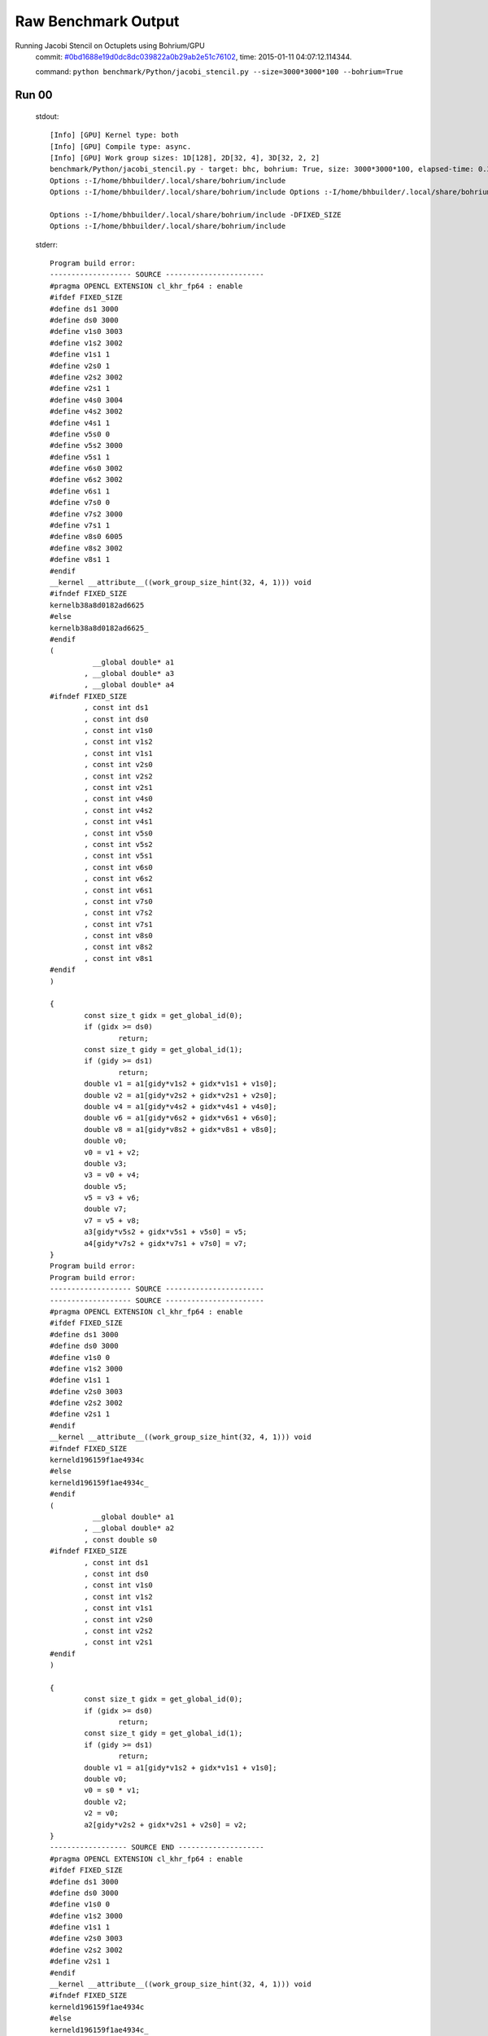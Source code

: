 
Raw Benchmark Output
====================

Running Jacobi Stencil on Octuplets using Bohrium/GPU
    commit: `#0bd1688e19d0dc8dc039822a0b29ab2e51c76102 <https://bitbucket.org/bohrium/bohrium/commits/0bd1688e19d0dc8dc039822a0b29ab2e51c76102>`_,
    time: 2015-01-11 04:07:12.114344.

    command: ``python benchmark/Python/jacobi_stencil.py --size=3000*3000*100 --bohrium=True``

Run 00
~~~~~~
    stdout::

        [Info] [GPU] Kernel type: both
        [Info] [GPU] Compile type: async.
        [Info] [GPU] Work group sizes: 1D[128], 2D[32, 4], 3D[32, 2, 2]
        benchmark/Python/jacobi_stencil.py - target: bhc, bohrium: True, size: 3000*3000*100, elapsed-time: 0.382576
        Options :-I/home/bhbuilder/.local/share/bohrium/include 
        Options :-I/home/bhbuilder/.local/share/bohrium/include Options :-I/home/bhbuilder/.local/share/bohrium/include -DFIXED_SIZE
        
        Options :-I/home/bhbuilder/.local/share/bohrium/include -DFIXED_SIZE
        Options :-I/home/bhbuilder/.local/share/bohrium/include 
        

    stderr::

        Program build error:
        ------------------- SOURCE -----------------------
        #pragma OPENCL EXTENSION cl_khr_fp64 : enable
        #ifdef FIXED_SIZE
        #define ds1 3000
        #define ds0 3000
        #define v1s0 3003
        #define v1s2 3002
        #define v1s1 1
        #define v2s0 1
        #define v2s2 3002
        #define v2s1 1
        #define v4s0 3004
        #define v4s2 3002
        #define v4s1 1
        #define v5s0 0
        #define v5s2 3000
        #define v5s1 1
        #define v6s0 3002
        #define v6s2 3002
        #define v6s1 1
        #define v7s0 0
        #define v7s2 3000
        #define v7s1 1
        #define v8s0 6005
        #define v8s2 3002
        #define v8s1 1
        #endif
        __kernel __attribute__((work_group_size_hint(32, 4, 1))) void
        #ifndef FIXED_SIZE
        kernelb38a8d0182ad6625
        #else
        kernelb38a8d0182ad6625_
        #endif
        (
        	  __global double* a1
        	, __global double* a3
        	, __global double* a4
        #ifndef FIXED_SIZE
        	, const int ds1
        	, const int ds0
        	, const int v1s0
        	, const int v1s2
        	, const int v1s1
        	, const int v2s0
        	, const int v2s2
        	, const int v2s1
        	, const int v4s0
        	, const int v4s2
        	, const int v4s1
        	, const int v5s0
        	, const int v5s2
        	, const int v5s1
        	, const int v6s0
        	, const int v6s2
        	, const int v6s1
        	, const int v7s0
        	, const int v7s2
        	, const int v7s1
        	, const int v8s0
        	, const int v8s2
        	, const int v8s1
        #endif
        )
        
        {
        	const size_t gidx = get_global_id(0);
        	if (gidx >= ds0)
        		return;
        	const size_t gidy = get_global_id(1);
        	if (gidy >= ds1)
        		return;
        	double v1 = a1[gidy*v1s2 + gidx*v1s1 + v1s0];
        	double v2 = a1[gidy*v2s2 + gidx*v2s1 + v2s0];
        	double v4 = a1[gidy*v4s2 + gidx*v4s1 + v4s0];
        	double v6 = a1[gidy*v6s2 + gidx*v6s1 + v6s0];
        	double v8 = a1[gidy*v8s2 + gidx*v8s1 + v8s0];
        	double v0;
        	v0 = v1 + v2;
        	double v3;
        	v3 = v0 + v4;
        	double v5;
        	v5 = v3 + v6;
        	double v7;
        	v7 = v5 + v8;
        	a3[gidy*v5s2 + gidx*v5s1 + v5s0] = v5;
        	a4[gidy*v7s2 + gidx*v7s1 + v7s0] = v7;
        }
        Program build error:
        Program build error:
        ------------------- SOURCE -----------------------
        ------------------- SOURCE -----------------------
        #pragma OPENCL EXTENSION cl_khr_fp64 : enable
        #ifdef FIXED_SIZE
        #define ds1 3000
        #define ds0 3000
        #define v1s0 0
        #define v1s2 3000
        #define v1s1 1
        #define v2s0 3003
        #define v2s2 3002
        #define v2s1 1
        #endif
        __kernel __attribute__((work_group_size_hint(32, 4, 1))) void
        #ifndef FIXED_SIZE
        kerneld196159f1ae4934c
        #else
        kerneld196159f1ae4934c_
        #endif
        (
        	  __global double* a1
        	, __global double* a2
        	, const double s0
        #ifndef FIXED_SIZE
        	, const int ds1
        	, const int ds0
        	, const int v1s0
        	, const int v1s2
        	, const int v1s1
        	, const int v2s0
        	, const int v2s2
        	, const int v2s1
        #endif
        )
        
        {
        	const size_t gidx = get_global_id(0);
        	if (gidx >= ds0)
        		return;
        	const size_t gidy = get_global_id(1);
        	if (gidy >= ds1)
        		return;
        	double v1 = a1[gidy*v1s2 + gidx*v1s1 + v1s0];
        	double v0;
        	v0 = s0 * v1;
        	double v2;
        	v2 = v0;
        	a2[gidy*v2s2 + gidx*v2s1 + v2s0] = v2;
        }
        ------------------ SOURCE END --------------------
        #pragma OPENCL EXTENSION cl_khr_fp64 : enable
        #ifdef FIXED_SIZE
        #define ds1 3000
        #define ds0 3000
        #define v1s0 0
        #define v1s2 3000
        #define v1s1 1
        #define v2s0 3003
        #define v2s2 3002
        #define v2s1 1
        #endif
        __kernel __attribute__((work_group_size_hint(32, 4, 1))) void
        #ifndef FIXED_SIZE
        kerneld196159f1ae4934c
        #else
        kerneld196159f1ae4934c_
        #endif
        (
        	  __global double* a1
        	, __global double* a2
        	, const double s0
        #ifndef FIXED_SIZE
        	, const int ds1
        	, const int ds0
        	, const int v1s0
        	, const int v1s2
        	, const int v1s1
        	, const int v2s0
        	, const int v2s2
        	, const int v2s1
        #endif
        )
        
        {
        	const size_t gidx = get_global_id(0);
        	if (gidx >= ds0)
        		return;
        	const size_t gidy = get_global_id(1);
        	if (gidy >= ds1)
        		return;
        	double v1 = a1[gidy*v1s2 + gidx*v1s1 + v1s0];
        	double v0;
        	v0 = s0 * v1;
        	double v2;
        	v2 = v0;
        	a2[gidy*v2s2 + gidx*v2s1 + v2s0] = v2;
        }
        Program build error:
        ------------------ SOURCE END --------------------
        ------------------ SOURCE END --------------------
        Program build error:
        ------------------- SOURCE -----------------------
        #pragma OPENCL EXTENSION cl_khr_fp64 : enable
        #ifdef FIXED_SIZE
        #define ds1 3000
        #define ds0 3000
        #define v0s0 3003
        #define v0s2 3002
        #define v0s1 1
        #define v1s0 0
        #define v1s2 3000
        #define v1s1 1
        #endif
        __kernel __attribute__((work_group_size_hint(32, 4, 1))) void
        #ifndef FIXED_SIZE
        kernela2073dbc7e118bac
        #else
        kernela2073dbc7e118bac_
        #endif
        (
        	  __global double* a0
        	, __global double* a1
        #ifndef FIXED_SIZE
        	, const int ds1
        	, const int ds0
        	, const int v0s0
        	, const int v0s2
        	, const int v0s1
        	, const int v1s0
        	, const int v1s2
        	, const int v1s1
        #endif
        )
        
        {
        	const size_t gidx = get_global_id(0);
        	if (gidx >= ds0)
        		return;
        	const size_t gidy = get_global_id(1);
        	if (gidy >= ds1)
        		return;
        	double v1 = a1[gidy*v1s2 + gidx*v1s1 + v1s0];
        	double v0;
        	v0 = v1;
        	a0[gidy*v0s2 + gidx*v0s1 + v0s0] = v0;
        }
        Program build error:
        



Run 01
~~~~~~
    stdout::

        [Info] [GPU] Kernel type: both
        [Info] [GPU] Compile type: async.
        [Info] [GPU] Work group sizes: 1D[128], 2D[32, 4], 3D[32, 2, 2]
        benchmark/Python/jacobi_stencil.py - target: bhc, bohrium: True, size: 3000*3000*100, elapsed-time: 0.381134
        

    stderr::

        pure virtual method called
        terminate called without an active exception
        



Run 02
~~~~~~
    stdout::

        [Info] [GPU] Kernel type: both
        [Info] [GPU] Compile type: async.
        [Info] [GPU] Work group sizes: 1D[128], 2D[32, 4], 3D[32, 2, 2]
        benchmark/Python/jacobi_stencil.py - target: bhc, bohrium: True, size: 3000*3000*100, elapsed-time: 0.383218
        

    stderr::

        pure virtual method called
        terminate called without an active exception
        



